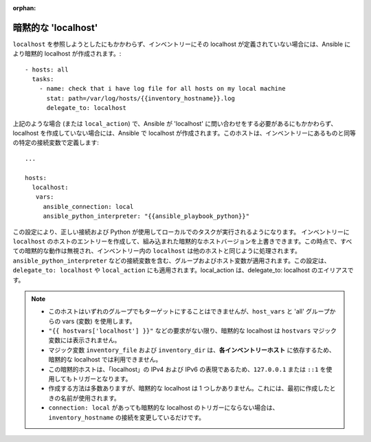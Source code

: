 :orphan:

.. _implicit_localhost:

暗黙的な 'localhost'
====================

``localhost`` を参照しようとしたにもかかわらず、インベントリーにその localhost が定義されていない場合には、Ansible により暗黙的 localhost が作成されます。::

    - hosts: all
      tasks:
        - name: check that i have log file for all hosts on my local machine
          stat: path=/var/log/hosts/{{inventory_hostname}}.log
          delegate_to: localhost

上記のような場合 (または ``local_action``) で、Ansible が 'localhost' に問い合わせをする必要があるにもかかわらず、localhost を作成していない場合には、Ansible で localhost が作成されます。このホストは、インベントリーにあるものと同等の特定の接続変数で定義します::

   ...

   hosts:
     localhost:
      vars:
        ansible_connection: local
        ansible_python_interpreter: "{{ansible_playbook_python}}"

この設定により、正しい接続および Python が使用してローカルでのタスクが実行されるようになります。
インベントリーに ``localhost`` のホストのエントリーを作成して、組み込まれた暗黙的なホストバージョンを上書きできます。この時点で、すべての暗黙的な動作は無視され、インベントリー内の ``localhost`` は他のホストと同じように処理されます。``ansible_python_interpreter`` などの接続変数を含む、グループおよびホスト変数が適用されます。この設定は、``delegate_to: localhost`` や ``local_action`` にも適用されます。local_action は、delegate_to: localhost のエイリアスです。

.. note::
  - このホストはいずれのグループでもターゲットにすることはできませんが、``host_vars`` と 'all' グループからの vars (変数) を使用します。
  - ``"{{ hostvars['localhost'] }}"`` などの要求がない限り、暗黙的な localhost は ``hostvars`` マジック変数には表示されません。
  - マジック変数 ``inventory_file`` および ``inventory_dir`` は、**各インベントリーホスト** に依存するため、暗黙的な localhost では利用できません。
  - この暗黙的ホストは、「localhost」の IPv4 および IPv6 の表現であるため、``127.0.0.1`` または ``::1`` を使用してもトリガーとなります。
  - 作成する方法は多数ありますが、暗黙的な localhost は 1 つしかありません。これには、最初に作成したときの名前が使用されます。
  - ``connection: local`` があっても暗黙的な localhost のトリガーにならない場合は、``inventory_hostname`` の接続を変更しているだけです。
